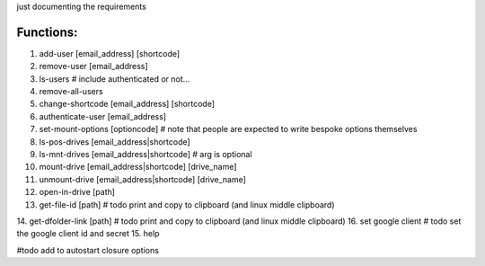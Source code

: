 just documenting the requirements

Functions:
===========

1. add-user [email_address] [shortcode]
2. remove-user [email_address]
3. ls-users # include authenticated or not...
4. remove-all-users
5. change-shortcode [email_address] [shortcode]
6. authenticate-user [email_address]
7. set-mount-options [optioncode]  # note that people are expected to write bespoke options themselves
8. ls-pos-drives [email_address|shortcode]
9. ls-mnt-drives [email_address|shortcode] # arg is optional
10. mount-drive [email_address|shortcode] [drive_name]
11. unmount-drive [email_address|shortcode] [drive_name]
12. open-in-drive [path]
13. get-file-id [path] # todo print and copy to clipboard (and linux middle clipboard)
14. get-dfolder-link [path] # todo print and copy to clipboard (and linux middle clipboard)
16. set google client # todo set the google client id and secret
15. help

#todo
add to autostart
closure options
